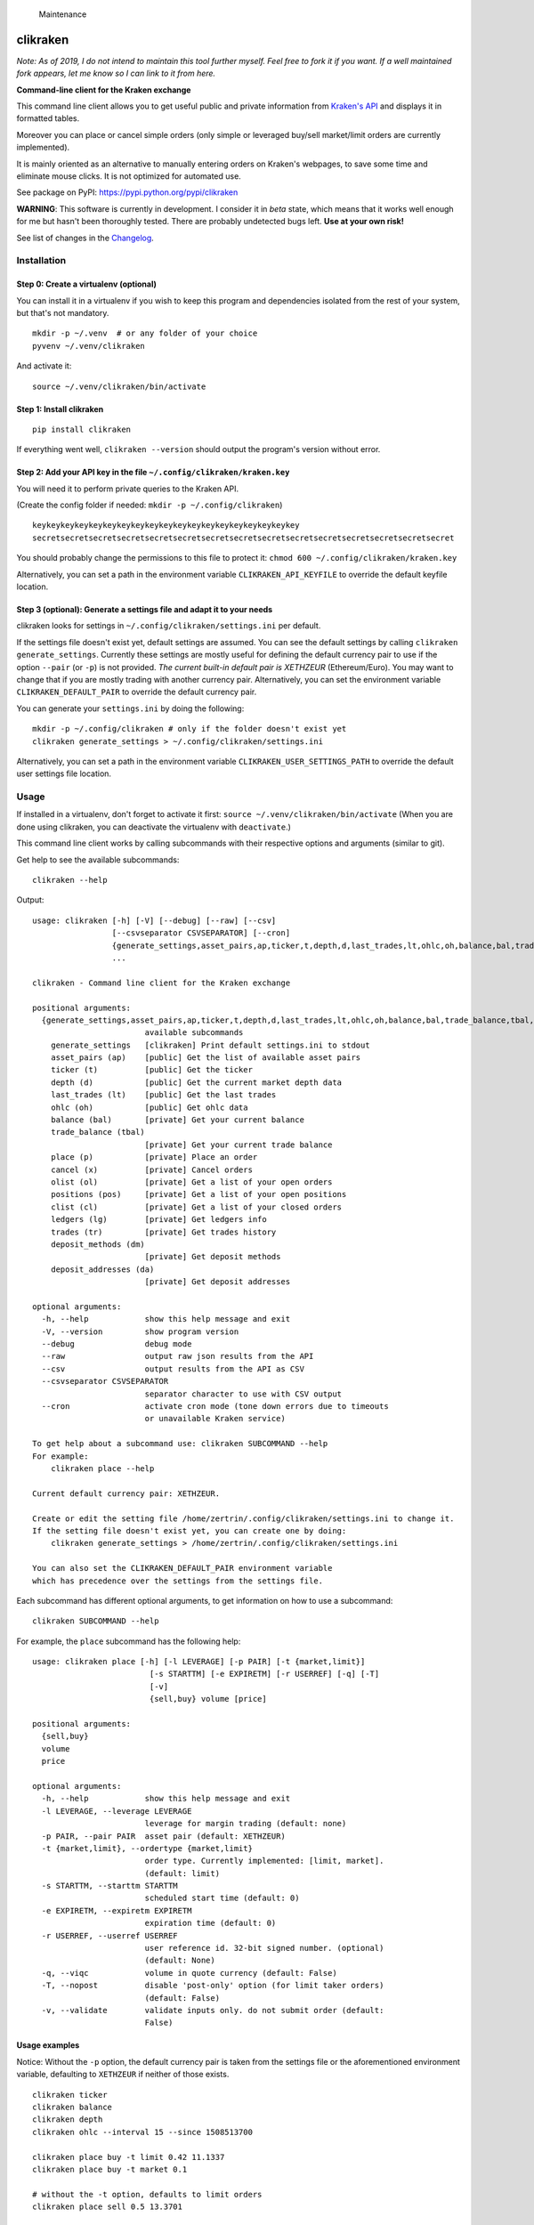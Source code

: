 .. figure:: https://img.shields.io/maintenance/no/2019
   :alt: Maintenance

   Maintenance

|Travis-CI Build Status| |Appveyor Build status| |PyPI Package latest
release| |Wheel available| |Supported Versions| |Supported
implementations| |GitHub license|

clikraken
=========

*Note: As of 2019, I do not intend to maintain this tool further myself.
Feel free to fork it if you want. If a well maintained fork appears, let
me know so I can link to it from here.*

**Command-line client for the Kraken exchange**

This command line client allows you to get useful public and private
information from `Kraken's API <https://www.kraken.com/help/api>`__ and
displays it in formatted tables.

Moreover you can place or cancel simple orders (only simple or leveraged
buy/sell market/limit orders are currently implemented).

It is mainly oriented as an alternative to manually entering orders on
Kraken's webpages, to save some time and eliminate mouse clicks. It is
not optimized for automated use.

See package on PyPI: https://pypi.python.org/pypi/clikraken

**WARNING**: This software is currently in development. I consider it in
*beta* state, which means that it works well enough for me but hasn't
been thoroughly tested. There are probably undetected bugs left. **Use
at your own risk!**

See list of changes in the `Changelog <CHANGELOG.md>`__.

Installation
------------

Step 0: Create a virtualenv (optional)
~~~~~~~~~~~~~~~~~~~~~~~~~~~~~~~~~~~~~~

You can install it in a virtualenv if you wish to keep this program and
dependencies isolated from the rest of your system, but that's not
mandatory.

::

    mkdir -p ~/.venv  # or any folder of your choice
    pyvenv ~/.venv/clikraken

And activate it:

::

    source ~/.venv/clikraken/bin/activate

Step 1: Install clikraken
~~~~~~~~~~~~~~~~~~~~~~~~~

::

    pip install clikraken

If everything went well, ``clikraken --version`` should output the
program's version without error.

Step 2: Add your API key in the file ``~/.config/clikraken/kraken.key``
~~~~~~~~~~~~~~~~~~~~~~~~~~~~~~~~~~~~~~~~~~~~~~~~~~~~~~~~~~~~~~~~~~~~~~~

You will need it to perform private queries to the Kraken API.

(Create the config folder if needed: ``mkdir -p ~/.config/clikraken``)

::

    keykeykeykeykeykeykeykeykeykeykeykeykeykeykeykeykeykeykey
    secretsecretsecretsecretsecretsecretsecretsecretsecretsecretsecretsecretsecretsecretsecret

You should probably change the permissions to this file to protect it:
``chmod 600 ~/.config/clikraken/kraken.key``

Alternatively, you can set a path in the environment variable
``CLIKRAKEN_API_KEYFILE`` to override the default keyfile location.

Step 3 (optional): Generate a settings file and adapt it to your needs
~~~~~~~~~~~~~~~~~~~~~~~~~~~~~~~~~~~~~~~~~~~~~~~~~~~~~~~~~~~~~~~~~~~~~~

clikraken looks for settings in ``~/.config/clikraken/settings.ini`` per
default.

If the settings file doesn't exist yet, default settings are assumed.
You can see the default settings by calling
``clikraken generate_settings``. Currently these settings are mostly
useful for defining the default currency pair to use if the option
``--pair`` (or ``-p``) is not provided. *The current built-in default
pair is XETHZEUR* (Ethereum/Euro). You may want to change that if you
are mostly trading with another currency pair. Alternatively, you can
set the environment variable ``CLIKRAKEN_DEFAULT_PAIR`` to override the
default currency pair.

You can generate your ``settings.ini`` by doing the following:

::

    mkdir -p ~/.config/clikraken # only if the folder doesn't exist yet
    clikraken generate_settings > ~/.config/clikraken/settings.ini

Alternatively, you can set a path in the environment variable
``CLIKRAKEN_USER_SETTINGS_PATH`` to override the default user settings
file location.

Usage
-----

If installed in a virtualenv, don't forget to activate it first:
``source ~/.venv/clikraken/bin/activate`` (When you are done using
clikraken, you can deactivate the virtualenv with ``deactivate``.)

This command line client works by calling subcommands with their
respective options and arguments (similar to git).

Get help to see the available subcommands:

::

    clikraken --help

Output:

::

    usage: clikraken [-h] [-V] [--debug] [--raw] [--csv]
                     [--csvseparator CSVSEPARATOR] [--cron]
                     {generate_settings,asset_pairs,ap,ticker,t,depth,d,last_trades,lt,ohlc,oh,balance,bal,trade_balance,tbal,place,p,cancel,x,olist,ol,positions,pos,clist,cl,ledgers,lg,trades,tr,deposit_methods,dm,deposit_addresses,da}
                     ...

    clikraken - Command line client for the Kraken exchange

    positional arguments:
      {generate_settings,asset_pairs,ap,ticker,t,depth,d,last_trades,lt,ohlc,oh,balance,bal,trade_balance,tbal,place,p,cancel,x,olist,ol,positions,pos,clist,cl,ledgers,lg,trades,tr,deposit_methods,dm,deposit_addresses,da}
                            available subcommands
        generate_settings   [clikraken] Print default settings.ini to stdout
        asset_pairs (ap)    [public] Get the list of available asset pairs
        ticker (t)          [public] Get the ticker
        depth (d)           [public] Get the current market depth data
        last_trades (lt)    [public] Get the last trades
        ohlc (oh)           [public] Get ohlc data
        balance (bal)       [private] Get your current balance
        trade_balance (tbal)
                            [private] Get your current trade balance
        place (p)           [private] Place an order
        cancel (x)          [private] Cancel orders
        olist (ol)          [private] Get a list of your open orders
        positions (pos)     [private] Get a list of your open positions
        clist (cl)          [private] Get a list of your closed orders
        ledgers (lg)        [private] Get ledgers info
        trades (tr)         [private] Get trades history
        deposit_methods (dm)
                            [private] Get deposit methods
        deposit_addresses (da)
                            [private] Get deposit addresses

    optional arguments:
      -h, --help            show this help message and exit
      -V, --version         show program version
      --debug               debug mode
      --raw                 output raw json results from the API
      --csv                 output results from the API as CSV
      --csvseparator CSVSEPARATOR
                            separator character to use with CSV output
      --cron                activate cron mode (tone down errors due to timeouts
                            or unavailable Kraken service)

    To get help about a subcommand use: clikraken SUBCOMMAND --help
    For example:
        clikraken place --help

    Current default currency pair: XETHZEUR.

    Create or edit the setting file /home/zertrin/.config/clikraken/settings.ini to change it.
    If the setting file doesn't exist yet, you can create one by doing:
        clikraken generate_settings > /home/zertrin/.config/clikraken/settings.ini

    You can also set the CLIKRAKEN_DEFAULT_PAIR environment variable
    which has precedence over the settings from the settings file.

Each subcommand has different optional arguments, to get information on
how to use a subcommand:

::

    clikraken SUBCOMMAND --help

For example, the ``place`` subcommand has the following help:

::

    usage: clikraken place [-h] [-l LEVERAGE] [-p PAIR] [-t {market,limit}]
                             [-s STARTTM] [-e EXPIRETM] [-r USERREF] [-q] [-T]
                             [-v]
                             {sell,buy} volume [price]

    positional arguments:
      {sell,buy}
      volume
      price

    optional arguments:
      -h, --help            show this help message and exit
      -l LEVERAGE, --leverage LEVERAGE
                            leverage for margin trading (default: none)
      -p PAIR, --pair PAIR  asset pair (default: XETHZEUR)
      -t {market,limit}, --ordertype {market,limit}
                            order type. Currently implemented: [limit, market].
                            (default: limit)
      -s STARTTM, --starttm STARTTM
                            scheduled start time (default: 0)
      -e EXPIRETM, --expiretm EXPIRETM
                            expiration time (default: 0)
      -r USERREF, --userref USERREF
                            user reference id. 32-bit signed number. (optional)
                            (default: None)
      -q, --viqc            volume in quote currency (default: False)
      -T, --nopost          disable 'post-only' option (for limit taker orders)
                            (default: False)
      -v, --validate        validate inputs only. do not submit order (default:
                            False)

Usage examples
~~~~~~~~~~~~~~

Notice: Without the ``-p`` option, the default currency pair is taken
from the settings file or the aforementioned environment variable,
defaulting to ``XETHZEUR`` if neither of those exists.

::

    clikraken ticker
    clikraken balance
    clikraken depth
    clikraken ohlc --interval 15 --since 1508513700

    clikraken place buy -t limit 0.42 11.1337
    clikraken place buy -t market 0.1

    # without the -t option, defaults to limit orders
    clikraken place sell 0.5 13.3701

    clikraken cancel OUQUPX-9FBMJ-DL7L6W

Using leverage (maximum multiplier allowed depends on the currency pair
chosen):

::

    # open a short position with 5:1 leverage
    clikraken place sell 0.1 -l 5

    clikraken positions
    clikraken trade_balance

    # to close an open position the same volume and leverage should be used
    clikraken place buy -t limit 0.1 1492.0 -l 5

Examples in another currency pair:

::

    # BTC/EUR currency pair
    clikraken ticker -p XXBTZEUR
    clikraken depth -p XXBTZEUR
    clikraken place buy 0.08 587.12 -p XXBTZEUR
    clikraken olist -p XXBTZEUR

    # ETH/BTC currency pair
    clikraken ticker -p XETHXXBT
    clikraken depth -p XETHXXBT
    clikraken last_trades -p XETHXXBT

Global options examples:

::

    # format the output as CSV data
    clikraken --csv ohlc

    # change the separator character for output in CSV format
    clikraken --csv --csvseparator "|" ohlc
    clikraken --csv --csvseparator "\t" ohlc

    # output the raw JSON output from Kraken API
    clikraken --raw ticker

Store the results in a file:

::

    # store the results as CSV file
    clikraken --csv ohlc > /path/to/my/results.csv

Upgrade
-------

::

    pip install -U clikraken

Attribution
-----------

clikraken code is licensed under the Apache license, Version 2.0. See
the ``LICENSE`` file. For the full text, see
`here <https://www.apache.org/licenses/LICENSE-2.0>`__.

Requirements
------------

Python 3.4+

clikraken is tested with Python 3.4 to 3.6. Future Python versions
should be compatible but haven't been tested yet.

There is no plan to support Python 2 at all and it's unlikely that
Python 3.0 to 3.3 will ever be supported. Sorry!

clikraken has been tested on Linux (Debian Jessie) and Windows. I guess
it should work with other systems but your mileage may vary.

Dependencies
~~~~~~~~~~~~

The dependencies should be automatically installed when installing
clikraken with pip. But if working in a fresh environment (for example
after cloning the source code to develop), you may need to install these
manually with pip.

-  ``pip install -r requirements.txt``

The following modules are used by clikraken.

-  `krakenex <https://github.com/veox/python3-krakenex>`__ is licensed
   under the LGPLv3 license.
-  `arrow <https://github.com/crsmithdev/arrow/blob/master/LICENSE>`__
   is licensed under the Apache License, Version 2.0.
-  `tabulate <https://pypi.python.org/pypi/tabulate>`__ is licensed
   under the MIT License.
-  `colorlog <https://github.com/borntyping/python-colorlog>`__ is
   licensed under the MIT License.

Development dependencies
~~~~~~~~~~~~~~~~~~~~~~~~

The development dependencies are only needed for developing, testing and
packaging clikraken.

-  GNU Make if using the provided Makefile
-  ``pip install -r requirements_dev.txt``

Quickstart for developing on clikraken
--------------------------------------

Setup
~~~~~

-  Clone this repository and cd into it.
-  Preferably create and activate a fresh virtualenv.
-  ``python3 -m venv /path/to/your/venv``
-  ``source /path/to/your/venv/bin/activate`` (for windows, omit
   ``source``)
-  If make is available: ``make setup_dev``
-  Otherwise:
-  ``pip install -r requirements.txt``
-  ``pip install -r requirements_dev.txt``
-  ``python setup.py develop``

Tests
~~~~~

Tests can be run by calling ``tox``.

Contributors
------------

Special thanks to @t0neg, @citec and @melko for their contributions to
clikraken.

.. |Travis-CI Build Status| image:: https://travis-ci.org/zertrin/clikraken.svg?branch=master
   :target: https://travis-ci.org/zertrin/clikraken
.. |Appveyor Build status| image:: https://ci.appveyor.com/api/projects/status/jom3ee762u02q2fo/branch/master?svg=true
   :target: https://ci.appveyor.com/project/zertrin/clikraken/branch/master
.. |PyPI Package latest release| image:: https://img.shields.io/pypi/v/clikraken.svg
   :target: https://pypi.python.org/pypi/clikraken
.. |Wheel available| image:: https://img.shields.io/pypi/wheel/clikraken.svg
   :target: https://pypi.python.org/pypi/clikraken
.. |Supported Versions| image:: https://img.shields.io/pypi/pyversions/clikraken.svg
   :target: https://pypi.python.org/pypi/clikraken
.. |Supported implementations| image:: https://img.shields.io/pypi/implementation/clikraken.svg
   :target: https://pypi.python.org/pypi/clikraken
.. |GitHub license| image:: https://img.shields.io/badge/license-Apache%202-blue.svg
   :target: https://raw.githubusercontent.com/zertrin/clikraken/master/LICENSE


